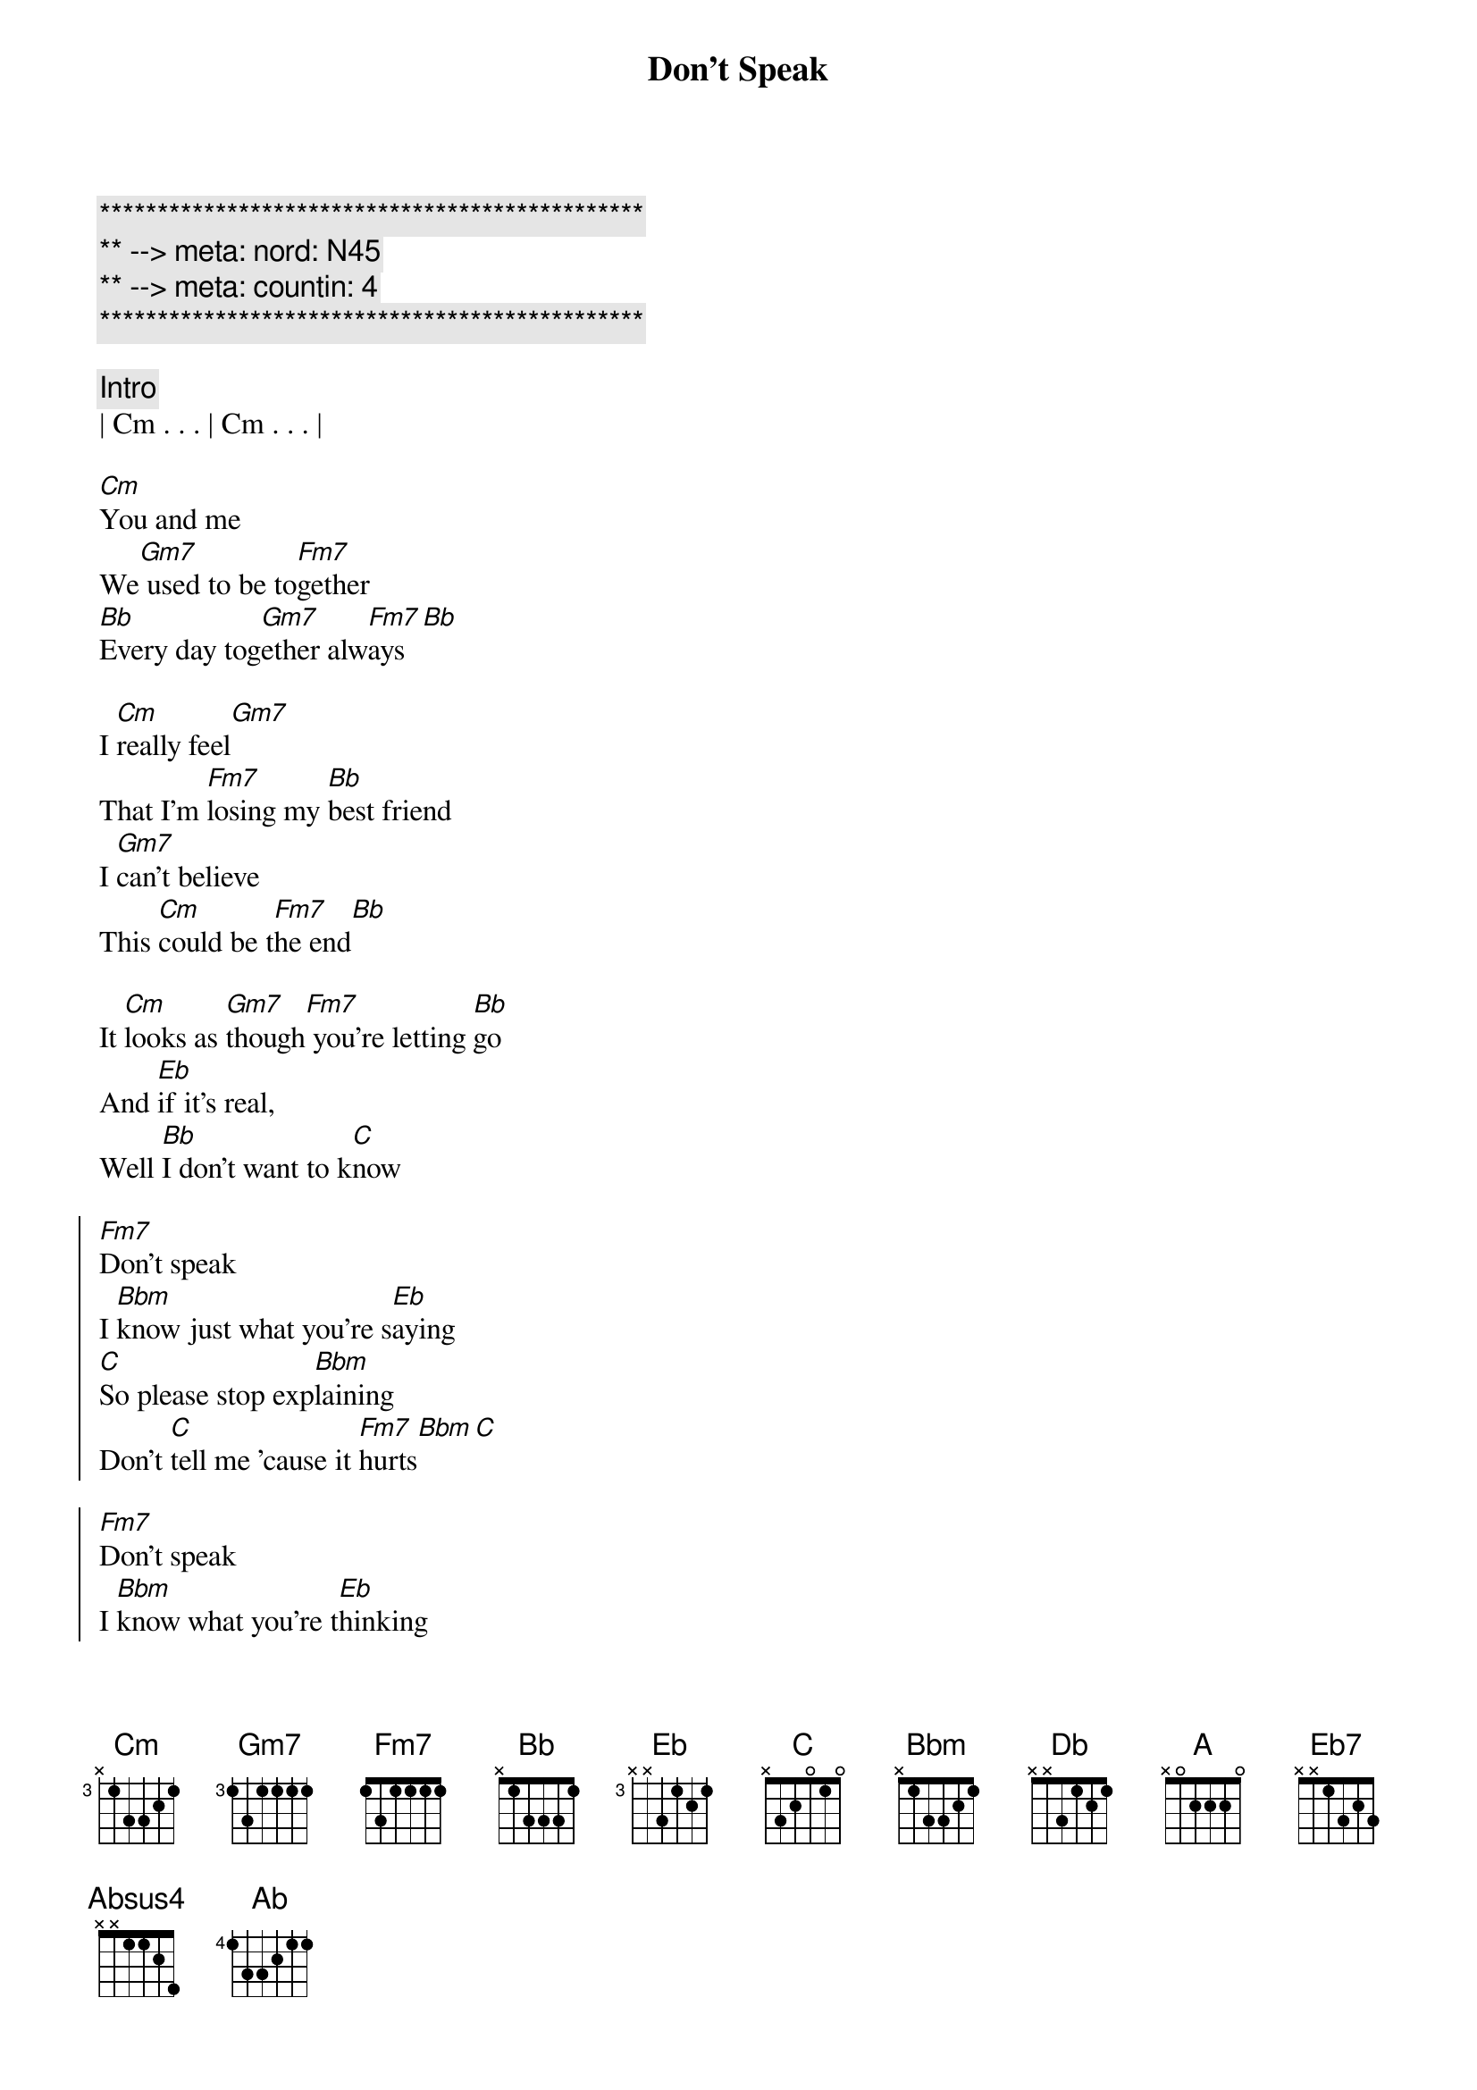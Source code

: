 {title: Don't Speak}
{artist: No Doubt(Gwen Stephani)}
{key: Cm}
{duration: 3:45}
{tempo: 76}
{meta: nord: N45}
{meta: countin: 4}

{c:***********************************************}
{c:** --> meta: nord: N45}
{c:** --> meta: countin: 4}
{c:***********************************************}

{comment: Intro}
| Cm . . . | Cm . . . |

{start_of_verse}
[Cm]You and me
We[Gm7] used to be to[Fm7]gether
[Bb]Every day tog[Gm7]ether alw[Fm7]ays[Bb]

I [Cm]really feel[Gm7]
That I'm [Fm7]losing my [Bb]best friend
I [Gm7]can't believe
This [Cm]could be t[Fm7]he end[Bb]

It [Cm]looks as [Gm7]though[Fm7] you're letting [Bb]go
And [Eb]if it's real,
Well [Bb]I don't want to k[C]now
{end_of_verse}

{start_of_chorus}
[Fm7]Don't speak
I [Bbm]know just what you're s[Eb]aying
[C]So please stop exp[Bbm]laining
Don't [C]tell me 'cause it [Fm7]hurts[Bbm][C]

[Fm7]Don't speak
I [Bbm]know what you're t[Eb]hinking
[C]I don't need your [Bbm]reasons
Don't [C]tell me 'cause it [Fm7]hurts[Bbm][Eb]
{end_of_chorus}

{start_of_verse}
Old [Cm]memories
[Gm7]They can be inv[Fm7]iting
But some are a[Bb]ll together
[Gm7]Mighty f[Fm7]rightening[Bb]

[Cm]As we [Gm7]die,[Fm7] both you and [Bb]I[Eb]
With my head in my [Bb]hands
I'll soon be c[C]rying
{end_of_verse}

{start_of_chorus}
[Fm7]Don't speak
I [Bbm]know just what you're s[Eb]aying
[C]So please stop exp[Bbm]laining
Don't [C]tell me 'cause it [Fm7]hurts[Bbm][C]

[Fm7]Don't speak
I [Bbm]know what you're t[Eb]hinking
[C]I don't need your [Bbm]reasons
Don't [C]tell me 'cause it [Fm7]hurts[Bbm][Eb]
{end_of_chorus}

{c: Bridge}
{start_of_chorus}
[Db]It's all e[Ab/C]nding
We've got to st[Cb]op pre[Gb/Bb]tending who we 
[A]are[Eb7][Absus4][Ab]
{end_of_chorus}

{c: Guitar Solo}
|Cm   Gm7  | Fm7  Bb | 
|Cm   Gm7  | Fm7  Bb | 
|Cm   Gm7  | Fm7  Bb | 
|Gm7 Cm | Fm7     |


{c: Piano Solo}
|Cm   Gm7  | Fm7  Bb | 
|Cm   Gm7  | Fm7  Bb | 
|Cm   Gm7  | Fm7  Bb | 
|Gm7 Cm | Fm7     |

{c: Interlude}
[Cm]You and me[Gm7]
I[Fm7] can see us [Bb]dying ... a[Fm7]re we?[Bb]

{start_of_chorus}
[Fm7]Don't speak
I k[Bbm]now just what you're say[Eb]ing
So [C]please stop exp[Bbm]laining
Don't t[C]ell me 'cause it h[Fm7]urts… [Bbm]No   N[C]o…
[Fm7]Don't speak
[Bbm]I know what you're thi[Eb]nking
[C]I don't need your re[Bbm]asons
Don't [C]tell me 'cause it [Fm7]hurts
Don't [Bbm]tell me c[C]ause it hu[Fm7]rts!
{end_of_chorus} 

{start_of_chorus}
I k[Bbm]now what you're say[Eb]ing
So [C]please stop exp[Bbm]laining
Do[C]n't speak! Do[Fm7]n't speak!
[Bbm]Don't speak![C]   [Fm7]No...
[Bbm]I know what you're thi[Eb]nking
[C]I don't need your re[Bbm]asons
I know you're go[C]od. I know you're g[Fm7]ood.
I know you're [Bbm]real good [C]. Oh[Fm7]...
{end_of_chorus} 

{start_of_chorus}
[Bbm]La, la, la, l[Eb]a...
[C]La, la, la, l[Bbm]a...

Do[C]n't! Do[Fm7]n't!
[Bbm]Ooh. [C]Ooh...
{end_of_chorus} 

{start_of_chorus}
[Fm7]Hush, hush, d[Bbm]arling
[Eb]Hush, hush, d[C]arling
[Bbm]Hush, hush
Don't t[C]ell me 'cause it h[Fm7]urts… [Bbm]   [C]
{end_of_chorus} 

{start_of_chorus}
[Fm7]Hush, hush, d[Bbm]arling
[Eb]Hush, hush, d[C]arling
[Bbm]Hush, hush
Don't t[C]ell me 'cause it h[Fm7]urts… [Bbm]   [C]
{end_of_chorus} 

| Fm7 |

